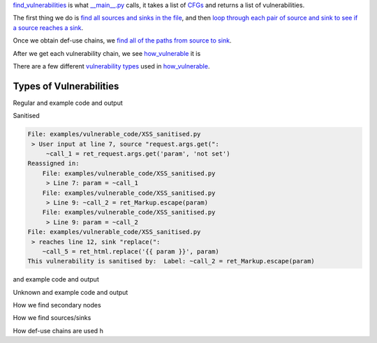 `find_vulnerabilities`_ is what `__main__.py`_ calls, it takes a list of `CFGs`_ and returns a list of vulnerabilities.


The first thing we do is `find all sources and sinks in the file`_, and then `loop through each pair of source and sink to see if a source reaches a sink`_.

Once we obtain def-use chains, we `find all of the paths from source to sink`_.



After we get each vulnerability chain, we see `how_vulnerable`_ it is

There are a few different `vulnerability types`_ used in `how_vulnerable`_.

.. _find_vulnerabilities: https://github.com/python-security/pyt/blob/re_organize_code/pyt/vulnerabilities/vulnerabilities.py#L467-L502
.. _\_\_main\_\_.py: https://github.com/python-security/pyt/blob/re_organize_code/pyt/__main__.py#L33-L106
.. _CFGs: https://github.com/python-security/pyt/tree/re_organize_code/pyt/cfg

.. _loop through each pair of source and sink to see if a source reaches a sink: https://github.com/python-security/pyt/blob/re_organize_code/pyt/vulnerabilities/vulnerabilities.py#L452-L464
.. _find all sources and sinks in the file: https://github.com/python-security/pyt/blob/re_organize_code/pyt/vulnerabilities/vulnerabilities.py#L29-L59

.. _find all of the paths from source to sink: https://github.com/python-security/pyt/blob/re_organize_code/pyt/vulnerabilities/vulnerabilities.py#L397-L405

.. _vulnerability types: https://github.com/python-security/pyt/blob/re_organize_code/pyt/vulnerabilities/vulnerability_helper.py#L8-L12

.. _how_vulnerable: https://github.com/python-security/pyt/blob/re_organize_code/pyt/vulnerabilities/vulnerabilities.py#L266-L323


Types of Vulnerabilities
========================

Regular
and example code and output

Sanitised

.. code-block:: python
    :linenos:

    from flask import Flask, request, make_response, Markup

    app = Flask(__name__)

    @app.route('/XSS_param', methods =['GET'])
    def XSS1():
        param = request.args.get('param', 'not set')

        param = Markup.escape(param)

        html = open('templates/XSS_param.html').read()
        resp = make_response(html.replace('{{ param }}', param))
        return resp

    if __name__ == '__main__':
        app.run(debug= True)

.. code-block:: python

    File: examples/vulnerable_code/XSS_sanitised.py
     > User input at line 7, source "request.args.get(":
    	 ~call_1 = ret_request.args.get('param', 'not set')
    Reassigned in:
    	File: examples/vulnerable_code/XSS_sanitised.py
    	 > Line 7: param = ~call_1
    	File: examples/vulnerable_code/XSS_sanitised.py
    	 > Line 9: ~call_2 = ret_Markup.escape(param)
    	File: examples/vulnerable_code/XSS_sanitised.py
    	 > Line 9: param = ~call_2
    File: examples/vulnerable_code/XSS_sanitised.py
     > reaches line 12, sink "replace(":
    	~call_5 = ret_html.replace('{{ param }}', param)
    This vulnerability is sanitised by:  Label: ~call_2 = ret_Markup.escape(param)

and example code and output

Unknown
and example code and output


How we find secondary nodes

How we find sources/sinks

How def-use chains are used
h

